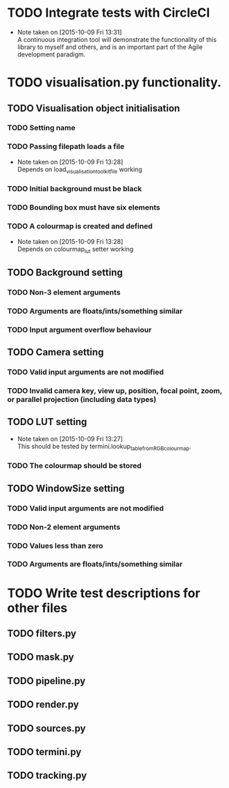 # So we have a decent level of working functionality in Chagu. It is possible
# to produce some output visualisations using short, simple scripts. In
# retrospect, driving the development of this software using tests would have
# been ideal because it means that the interface is designed for the user, as
# opposed to match the functionality of Chagu. Unfortunatly, this is not what I
# did when starting this project. Future features will warrant the use of
# test-driven development to save time, reduce code complexity, and make me
# happier. This will not retroactively fix existing features. To make up for
# this, I am developing some tests to back-test this project. These black box
# tests will exist from the user-interface level to the level of internals. The
# rest of this note describes some testing objectives.

* TODO Integrate tests with CircleCI
  - Note taken on [2015-10-09 Fri 13:31] \\
    A continuous integration tool will demonstrate the functionality of this
    library to myself and others, and is an important part of the Agile
    development paradigm.
* TODO visualisation.py functionality.
** TODO Visualisation object initialisation
*** TODO Setting name
*** TODO Passing filepath loads a file
    - Note taken on [2015-10-09 Fri 13:28] \\
      Depends on load_visualisation_toolkit_file working
*** TODO Initial background must be black
*** TODO Bounding box must have six elements
*** TODO A colourmap is created and defined
    - Note taken on [2015-10-09 Fri 13:28] \\
      Depends on colourmap_lut setter working
** TODO Background setting
*** TODO Non-3 element arguments
*** TODO Arguments are floats/ints/something similar
*** TODO Input argument overflow behaviour
** TODO Camera setting
*** TODO Valid input arguments are not modified
*** TODO Invalid camera key, view up, position, focal point, zoom, or parallel projection (including data types)
** TODO LUT setting
   - Note taken on [2015-10-09 Fri 13:27] \\
     This should be tested by termini.lookup_table_from_RGB_colourmap.
*** TODO The colourmap should be stored
** TODO WindowSize setting
*** TODO Valid input arguments are not modified
*** TODO Non-2 element arguments
*** TODO Values less than zero
*** TODO Arguments are floats/ints/something similar
* TODO Write test descriptions for other files
** TODO filters.py
** TODO mask.py
** TODO pipeline.py
** TODO render.py
** TODO sources.py
** TODO termini.py
** TODO tracking.py
